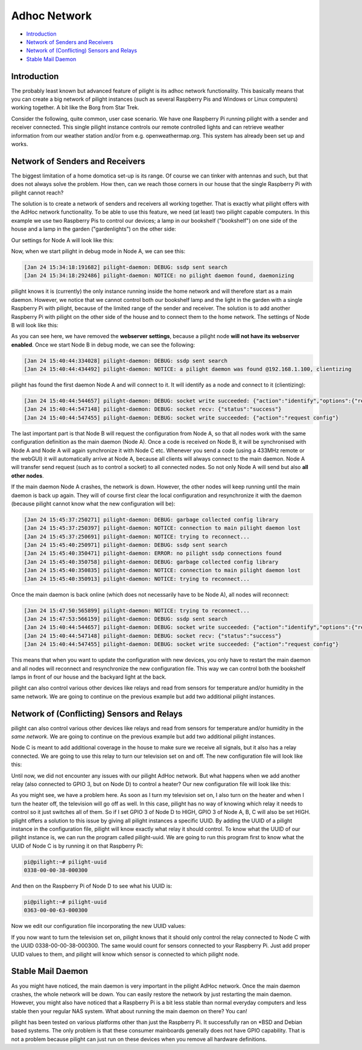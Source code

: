 Adhoc Network
=============

- `Introduction`_
- `Network of Senders and Receivers`_
- `Network of (Conflicting) Sensors and Relays`_
- `Stable Mail Daemon`_

Introduction
------------

The probably least known but advanced feature of pilight is its adhoc network functionality. This basically means that you can create a big network of pilight instances (such as several Raspberry Pis and Windows or Linux computers) working together. A bit like the Borg from Star Trek.

Consider the following, quite common, user case scenario. We have one Raspberry Pi running pilight with a sender and receiver connected. This single pilight instance controls our remote controlled lights and can retrieve weather information from our weather station and/or from e.g. openweathermap.org. This system has already been set up and works.

Network of Senders and Receivers
--------------------------------

.. only:: html

   .. |fig1h| image:: images/adhoc-network-nodeA+B.svg  
   .. |fig2h| image:: images/adhoc-network-nodeA+B.svg

   +-----------------+-----------------+
   | |fig1h|         | |fig2h|         |
   +-----------------+-----------------+
   | Image 1: Node A | Image 1: Node B |
   +-----------------+-----------------+

.. only:: latex

   .. |fig1l| image:: images/adhoc-network-nodeA+B.pdf  
   .. |fig2l| image:: images/adhoc-network-nodeA+B.pdf

   +-----------------+-----------------+
   | |fig1l|         | |fig2l|         |
   +-----------------+-----------------+
   | Image 1: Node A | Image 1: Node B |
   +-----------------+-----------------+

The biggest limitation of a home domotica set-up is its range. Of course we can tinker with antennas and such, but that does not always solve the problem. How then, can we reach those corners in our house that the single Raspberry Pi with pilight cannot reach?

The solution is to create a network of senders and receivers all working together. That is exactly what pilight offers with the AdHoc network functionality. To be able to use this feature, we need (at least) two pilight capable computers. In this example we use two Raspberry Pis to control our devices; a lamp in our bookshelf ("bookshelf") on one side of the house and a lamp in the garden ("gardenlights") on the other side:

.. code-block:: json
   :linenos:

   {
     "devices": {
       "bookshelf": {
         "protocol": [ "kaku_switch" ],
         "id": [{
           "id": 123456
           "unit": 1
         }],
         "state": "off"
       },
       "gardenlights": {
         "protocol": [ "kaku_switch" ],
         "id": [{
           "id": 123456
           "unit": 2
         }],
         "state": "off"
       }
     }
   }

Our settings for Node A will look like this:

.. code-block:: json
   :linenos:

   {
     "settings": {
     "log-level": 6,
     "log-file": "/var/log/pilight-daemon.log",
     "webserver-enable": 1,
     "webserver-cache": 1,
     "webserver-http-port": 5001,
     "webserver-root": "/usr/local/share/pilight/",
     "whitelist": ""
   }

Now, when we start pilight in debug mode in Node A, we can see this:
	 
.. code-block:: console

   [Jan 24 15:34:18:191682] pilight-daemon: DEBUG: ssdp sent search
   [Jan 24 15:34:18:292486] pilight-daemon: NOTICE: no pilight daemon found, daemonizing

pilight knows it is (currently) the only instance running inside the home network and will therefore start as a main daemon. However, we notice that we cannot control both our bookshelf lamp and the light in the garden with a single Raspberry Pi with pilight, because of the limited range of the sender and receiver. The solution is to add another Raspberry Pi with pilight on the other side of the house and to connect them to the home network. The settings of Node B will look like this:

.. code-block:: json
   :linenos:

   {
     "settings": {
       "log-level": 6,
       "log-file": "/var/log/pilight-daemon.log",
       "whitelist": ""
     }
   }

As you can see here, we have removed the **webserver settings**, because a pilight node **will not have its webserver enabled**. Once we start Node B in debug mode, we can see the following:

.. code-block:: console

   [Jan 24 15:40:44:334028] pilight-daemon: DEBUG: ssdp sent search
   [Jan 24 15:40:44:434492] pilight-daemon: NOTICE: a pilight daemon was found @192.168.1.100, clientizing

pilight has found the first daemon Node A and will connect to it. It will identify as a node and connect to it
(clientizing):

.. code-block:: console

   [Jan 24 15:40:44:544657] pilight-daemon: DEBUG: socket write succeeded: {"action":"identify","options":{"receiver":1,"forward":1,"config":1},"uuid":"0363-00-00-63-000300"}
   [Jan 24 15:40:44:547148] pilight-daemon: DEBUG: socket recv: {"status":"success"}
   [Jan 24 15:40:44:547455] pilight-daemon: DEBUG: socket write succeeded: {"action":"request config"}

The last important part is that Node B will request the configuration from Node A, so that all nodes work with the same configuration definition as the main daemon (Node A). Once a code is received on Node B, it will be synchronised with Node A and Node A will again synchronize it with Node C etc. Whenever you send a code (using a 433MHz remote or the webGUI) it will automatically arrive at Node A, because all clients will always connect to the main daemon. Node A will transfer send request (such as to control a socket) to all connected nodes. So not only Node A will send but also **all other nodes**.

If the main daemon Node A crashes, the network is down. However, the other nodes will keep running until the main daemon is back up again. They will of course first clear the local configuration and resynchronize it with the daemon (because pilight cannot know what the new configuration will be):

.. code-block:: console

   [Jan 24 15:45:37:250271] pilight-daemon: DEBUG: garbage collected config library
   [Jan 24 15:45:37:250397] pilight-daemon: NOTICE: connection to main pilight daemon lost
   [Jan 24 15:45:37:250691] pilight-daemon: NOTICE: trying to reconnect...
   [Jan 24 15:45:40:250971] pilight-daemon: DEBUG: ssdp sent search
   [Jan 24 15:45:40:350471] pilight-daemon: ERROR: no pilight ssdp connections found
   [Jan 24 15:45:40:350758] pilight-daemon: DEBUG: garbage collected config library
   [Jan 24 15:45:40:350835] pilight-daemon: NOTICE: connection to main pilight daemon lost
   [Jan 24 15:45:40:350913] pilight-daemon: NOTICE: trying to reconnect...

Once the main daemon is back online (which does not necessarily have to be Node A), all nodes will reconnect:

.. code-block:: console

   [Jan 24 15:47:50:565899] pilight-daemon: NOTICE: trying to reconnect...
   [Jan 24 15:47:53:566159] pilight-daemon: DEBUG: ssdp sent search
   [Jan 24 15:40:44:544657] pilight-daemon: DEBUG: socket write succeeded: {"action":"identify","options":{"receiver":1,"forward":1,"config":1},"uuid":"0363-00-00-63-000300"}
   [Jan 24 15:40:44:547148] pilight-daemon: DEBUG: socket recv: {"status":"success"}
   [Jan 24 15:40:44:547455] pilight-daemon: DEBUG: socket write succeeded: {"action":"request config"}

This means that when you want to update the configuration with new devices, you only have to restart the main daemon and all nodes will reconnect and resynchronize the new configuration file. This way we can control both the bookshelf lamps in front of our house and the backyard light at the back.

pilight can also control various other devices like relays and read from sensors for temperature and/or humidity in the same network. We are going to continue on the previous example but add two additional pilight instances.

Network of (Conflicting) Sensors and Relays
-------------------------------------------

pilight can also control various other devices like relays and read from sensors for temperature and/or humidity in the *same network*. We are going to continue on the previous example but add two additional pilight instances.

.. only:: html

   .. |fig3h| image:: images/adhoc-network-nodeC.svg  
   .. |fig4h| image:: images/adhoc-network-nodeD.svg

   +-----------------+-----------------+
   | |fig3h|         | |fig4h|         |
   +-----------------+-----------------+
   | Image 1: Node C | Image 1: Node D |
   +-----------------+-----------------+

.. only:: latex

   .. |fig3l| image:: images/adhoc-network-nodeC.pdf  
   .. |fig4l| image:: images/adhoc-network-nodeD.pdf

   +-----------------+-----------------+
   | |fig3l|         | |fig4l|         |
   +-----------------+-----------------+
   | Image 1: Node C | Image 1: Node D |
   +-----------------+-----------------+

Node C is meant to add additional coverage in the house to make sure we receive all signals, but it also has a relay connected. We are going to use this relay to turn our television set on and off. The new configuration file will look like this:

.. code-block:: json
   :linenos:

   {
     "devices": {
       "bookshelf": {
         "protocol": [ "kaku_switch" ],
         "id": [{
           "id": 123456
           "unit": 1
         }],
         "state": "off"
       },
       "television": {
         "protocol": [ "relay" ],
         "id": [{
           "gpio": 4
         }],
         "state": "off"
       },
       "gardenlights": {
         "protocol": [ "kaku_switch" ],
         "id": [{
           "id": 123456
           "unit": 2
         }],
         "state": "off"
       }
     }
   }

Until now, we did not encounter any issues with our pilight AdHoc network. But what happens when we add  another relay (also connected to GPIO 3, but on Node D) to control a heater? Our new configuration file will look like this:

.. code-block:: json
   :linenos:

   {
     "devices": {
       "heater": {
         "protocol": [ "relay" ],
         "id": [{
           "gpio": 4
         }],
         "state": "off"
       },
       "bookshelf": {
         "protocol": [ "kaku_switch" ],
         "id": [{
           "id": 123456
           "unit": 1
         }],
         "state": "off"
       },
       "television": {
         "protocol": [ "relay" ],
         "id": [{
           "gpio": 4
         }],
         "state": "off"
       },
       "gardenlights": {
         "protocol": [ "kaku_switch" ],
         "id": [{
           "id": 123456
           "unit": 2
         }],
       "state": "off"
       }
     }
   }

As you might see, we have a problem here. As soon as I turn my television set on, I also turn on the heater and when I turn the heater off, the television will go off as well. In this case, pilight has no way of knowing which relay it needs to control so it just switches all of them. So if I set GPIO 3 of Node D to HIGH, GPIO 3 of Node A, B, C will also be set HIGH. pilight offers a solution to this issue by giving all pilight instances a specific UUID. By adding the UUID of a pilight instance in the configuration file, pilight will know exactly what relay it should control. To know what the UUID of our pilight instance is, we can run the program called pilight-uuid. We are going to run this program first to know what the UUID of Node C is by running it on that Raspberry Pi:

.. code-block:: console

   pi@pilight:~# pilight-uuid
   0338-00-00-38-000300

And then on the Raspberry Pi of Node D to see what his UUID is:

.. code-block:: console


   pi@pilight:~# pilight-uuid
   0363-00-00-63-000300

Now we edit our configuration file incorporating the new UUID values:

.. code-block:: json
   :linenos:

   {
     "devices": {
       "heater": {
         "uuid": "0338-00-00-38-000300",
         "protocol": [ "relay" ],
         "id": [{
           "gpio": 4
         }],
         "state": "off"
       },
       "bookshelf": {
         "protocol": [ "kaku_switch" ],
         "id": [{
           "id": 123456
           "unit": 1
         }],
         "state": "off"
       },
       "television": {
         "uuid": "0338-00-00-68-000300",
         "protocol": [ "relay" ],
         "id": [{
           "gpio": 4
         }],
         "state": "off"
       },
       "gardenlights": {
         "protocol": [ "kaku_switch" ],
         "id": [{
           "id": 123456
           "unit": 2
         }],
         "state": "off"
       }
     }
   }

If you now want to turn the television set on, pilight knows that it should only control the relay connected to Node C with the UUID 0338-00-00-38-000300. The same would count for sensors connected to your Raspberry Pi. Just add proper UUID values to them, and pilight will know which sensor is connected to which pilight node.

Stable Mail Daemon
------------------

As you might have noticed, the main daemon is very important in the pilight AdHoc network. Once the main daemon crashes, the whole network will be down. You can easily restore the network by just restarting the main daemon. However, you might also have noticed that a Raspberry Pi is a bit less stable than normal everyday computers and less stable then your regular NAS system. What about running the main daemon on there? You can!

pilight has been tested on various platforms other than just the Raspberry Pi. It successfully ran on \*BSD and Debian based systems. The only problem is that these consumer mainboards generally does not have GPIO capability. That is not a problem because pilight can just run on these devices when you remove all hardware definitions.
